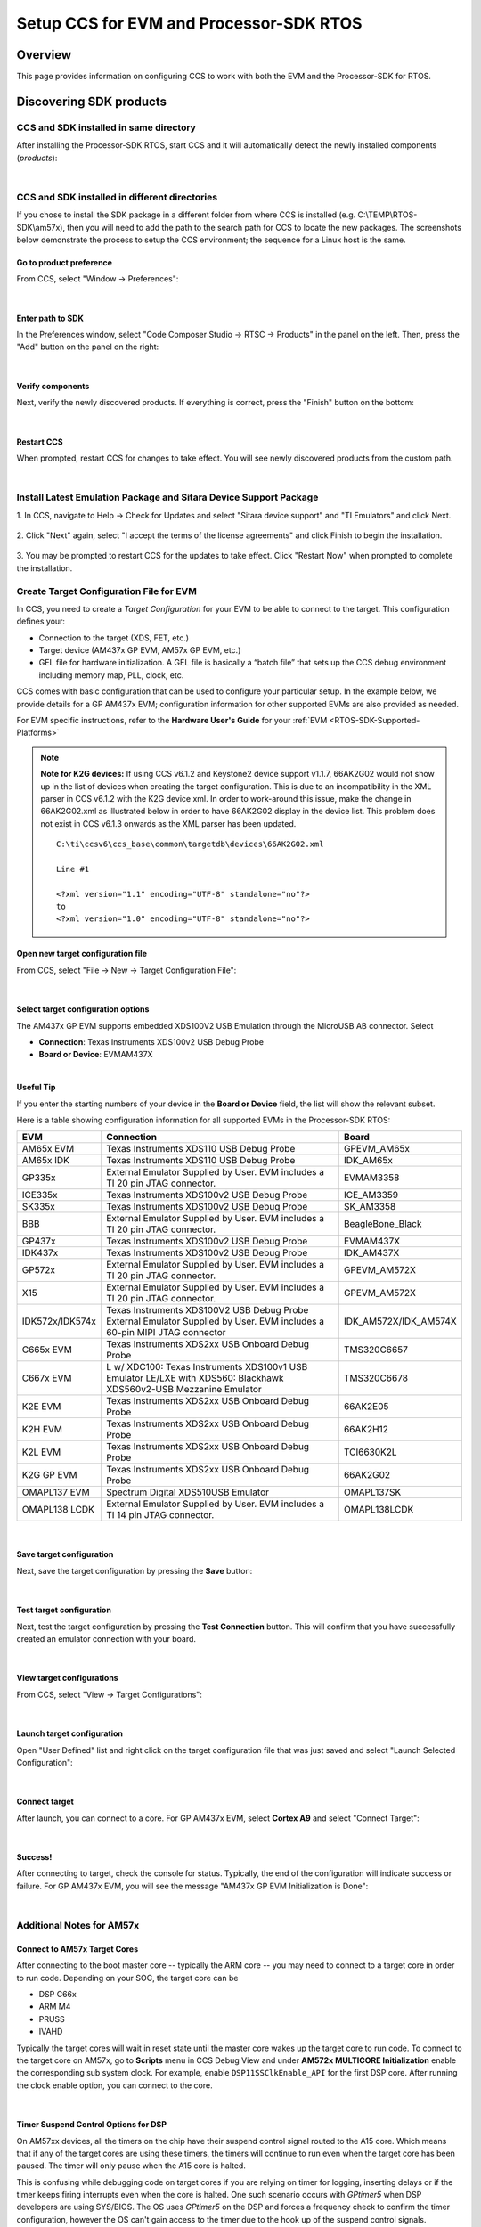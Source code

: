 Setup CCS for EVM and Processor-SDK RTOS
------------------------------------------

.. http://processors.wiki.ti.com/index.php/Processor_SDK_RTOS_Setup_CCS

Overview
^^^^^^^^^

This page provides information on configuring CCS to work with both the
EVM and the Processor-SDK for RTOS.

Discovering SDK products
^^^^^^^^^^^^^^^^^^^^^^^^^

CCS and SDK installed in same directory
""""""""""""""""""""""""""""""""""""""""

After installing the Processor-SDK RTOS, start CCS and it will
automatically detect the newly installed components (*products*):

.. Image:: /images/CCS-discovered-products.png
|
CCS and SDK installed in different directories
"""""""""""""""""""""""""""""""""""""""""""""""

If you chose to install the SDK package in a different folder from where
CCS is installed (e.g. C:\\TEMP\\RTOS-SDK\\am57x), then you will need to
add the path to the search path for CCS to locate the new packages. The
screenshots below demonstrate the process to setup the CCS environment;
the sequence for a Linux host is the same.

Go to product preference
'''''''''''''''''''''''''

From CCS, select "Window -> Preferences":

.. Image:: /images/CCS-GP57x-EVM-Custom-Preferences.png
|
Enter path to SDK
'''''''''''''''''''

In the Preferences window, select "Code Composer Studio -> RTSC ->
Products" in the panel on the left. Then, press the "Add" button on the
panel on the right:

.. Image:: /images/CCS-GP57x-EVM-Custom-Add.png
|
Verify components
''''''''''''''''''

Next, verify the newly discovered products. If everything is correct,
press the "Finish" button on the bottom:

.. Image:: /images/CCS-GP57x-EVM-Custom-Finish.png
|
Restart CCS
''''''''''''

When prompted, restart CCS for changes to take effect. You will see
newly discovered products from the custom path.

.. Image:: /images/CCS-GP57x-EVM-Custom-Confirm.png
|

Install Latest Emulation Package and Sitara Device Support Package
""""""""""""""""""""""""""""""""""""""""""""""""""""""""""""""""""
1. In CCS, navigate to Help -> Check for Updates and select "Sitara device support"
and "TI Emulators" and click Next.

 .. image:: /images/TMDX654_EVM_Hardware_Setup/CCS_Check_for_Updates.PNG

2. Click "Next" again, select "I accept the terms of the license agreements"
and click Finish to begin the installation.

 .. image:: /images/TMDX654_EVM_Hardware_Setup/CCS_Updating_Software.png

3. You may be prompted to restart CCS for the updates to take effect. Click "Restart Now" when
prompted to complete the installation.


Create Target Configuration File for EVM
""""""""""""""""""""""""""""""""""""""""""

In CCS, you need to create a *Target Configuration* for your EVM to be
able to connect to the target. This configuration defines your:

-  Connection to the target (XDS, FET, etc.)
-  Target device (AM437x GP EVM, AM57x GP EVM, etc.)
-  GEL file for hardware initialization. A GEL file is basically a
   “batch file” that sets up the CCS debug environment including memory
   map, PLL, clock, etc.

CCS comes with basic configuration that can be used to configure your
particular setup. In the example below, we provide details for a GP
AM437x EVM; configuration information for other supported EVMs are also
provided as needed.

For EVM specific instructions, refer to the **Hardware User's Guide**
for your :ref:`EVM <RTOS-SDK-Supported-Platforms>`

.. note::
   **Note for K2G devices:** If using CCS v6.1.2 and Keystone2 device
   support v1.1.7, 66AK2G02 would not show up in the list of devices when
   creating the target configuration. This is due to an incompatibility in
   the XML parser in CCS v6.1.2 with the K2G device xml. In order to
   work-around this issue, make the change in 66AK2G02.xml as illustrated
   below in order to have 66AK2G02 display in the device list. This problem
   does not exist in CCS v6.1.3 onwards as the XML parser has been updated.

   ::

	C:\ti\ccsv6\ccs_base\common\targetdb\devices\66AK2G02.xml

	Line #1

	<?xml version="1.1" encoding="UTF-8" standalone="no"?>
	to
	<?xml version="1.0" encoding="UTF-8" standalone="no"?>

Open new target configuration file
'''''''''''''''''''''''''''''''''''

From CCS, select "File -> New -> Target Configuration File":

.. Image:: /images/CCS-GP437x-EVM-New-Target.png
|
Select target configuration options
''''''''''''''''''''''''''''''''''''

The AM437x GP EVM supports embedded XDS100V2 USB Emulation through the
MicroUSB AB connector. Select

-  **Connection**: Texas Instruments XDS100v2 USB Debug Probe
-  **Board or Device**: EVMAM437X

.. Image:: /images/CCS-GP437x-EVM-Configure-Target.png
|
**Useful Tip**

If you enter the starting numbers of your device in the **Board or
Device** field, the list will show the relevant subset.

Here is a table showing configuration information for all supported
EVMs in the Processor-SDK RTOS:

+-----------------------+-----------------------+-----------------------+
| EVM                   | Connection            | Board                 |
+=======================+=======================+=======================+
| AM65x EVM             | Texas Instruments     | GPEVM_AM65x           |
|                       | XDS110 USB Debug      |                       |
|                       | Probe                 |                       |
|                       |                       |                       |
+-----------------------+-----------------------+-----------------------+
| AM65x IDK             | Texas Instruments     | IDK_AM65x             |
|                       | XDS110 USB Debug      |                       |
|                       | Probe                 |                       |
|                       |                       |                       |
+-----------------------+-----------------------+-----------------------+
| GP335x                | External Emulator     | EVMAM3358             |
|                       | Supplied by User. EVM |                       |
|                       | includes a TI 20 pin  |                       |
|                       | JTAG connector.       |                       |
+-----------------------+-----------------------+-----------------------+
| ICE335x               | Texas Instruments     | ICE_AM3359            |
|                       | XDS100v2 USB Debug    |                       |
|                       | Probe                 |                       |
+-----------------------+-----------------------+-----------------------+
| SK335x                | Texas Instruments     | SK_AM3358             |
|                       | XDS100v2 USB Debug    |                       |
|                       | Probe                 |                       |
+-----------------------+-----------------------+-----------------------+
| BBB                   | External Emulator     | BeagleBone_Black      |
|                       | Supplied by User. EVM |                       |
|                       | includes a TI 20 pin  |                       |
|                       | JTAG connector.       |                       |
+-----------------------+-----------------------+-----------------------+
| GP437x                | Texas Instruments     | EVMAM437X             |
|                       | XDS100v2 USB Debug    |                       |
|                       | Probe                 |                       |
+-----------------------+-----------------------+-----------------------+
| IDK437x               | Texas Instruments     | IDK_AM437X            |
|                       | XDS100v2 USB Debug    |                       |
|                       | Probe                 |                       |
+-----------------------+-----------------------+-----------------------+
| GP572x                | External Emulator     | GPEVM_AM572X          |
|                       | Supplied by User. EVM |                       |
|                       | includes a TI 20 pin  |                       |
|                       | JTAG connector.       |                       |
+-----------------------+-----------------------+-----------------------+
| X15                   | External Emulator     | GPEVM_AM572X          |
|                       | Supplied by User. EVM |                       |
|                       | includes a TI 20 pin  |                       |
|                       | JTAG connector.       |                       |
+-----------------------+-----------------------+-----------------------+
| IDK572x/IDK574x       | Texas Instruments     | IDK_AM572X/IDK_AM574X |
|                       | XDS100V2 USB Debug    |                       |
|                       | Probe                 |                       |
|                       | External Emulator     |                       |
|                       | Supplied by User. EVM |                       |
|                       | includes a 60-pin     |                       |
|                       | MIPI JTAG connector   |                       |
+-----------------------+-----------------------+-----------------------+
| C665x EVM             | Texas Instruments     | TMS320C6657           |
|                       | XDS2xx USB Onboard    |                       |
|                       | Debug Probe           |                       |
+-----------------------+-----------------------+-----------------------+
| C667x EVM             | L w/ XDC100: Texas    | TMS320C6678           |
|                       | Instruments XDS100v1  |                       |
|                       | USB Emulator          |                       |
|                       | LE/LXE with XDS560:   |                       |
|                       | Blackhawk             |                       |
|                       | XDS560v2-USB          |                       |
|                       | Mezzanine Emulator    |                       |
+-----------------------+-----------------------+-----------------------+
| K2E EVM               | Texas Instruments     | 66AK2E05              |
|                       | XDS2xx USB Onboard    |                       |
|                       | Debug Probe           |                       |
+-----------------------+-----------------------+-----------------------+
| K2H EVM               | Texas Instruments     | 66AK2H12              |
|                       | XDS2xx USB Onboard    |                       |
|                       | Debug Probe           |                       |
+-----------------------+-----------------------+-----------------------+
| K2L EVM               | Texas Instruments     | TCI6630K2L            |
|                       | XDS2xx USB Onboard    |                       |
|                       | Debug Probe           |                       |
+-----------------------+-----------------------+-----------------------+
| K2G GP EVM            | Texas Instruments     | 66AK2G02              |
|                       | XDS2xx USB Onboard    |                       |
|                       | Debug Probe           |                       |
+-----------------------+-----------------------+-----------------------+
| OMAPL137 EVM          | Spectrum Digital      | OMAPL137SK            |
|                       | XDS510USB Emulator    |                       |
+-----------------------+-----------------------+-----------------------+
| OMAPL138 LCDK         | External Emulator     | OMAPL138LCDK          |
|                       | Supplied by User. EVM |                       |
|                       | includes a TI 14 pin  |                       |
|                       | JTAG connector.       |                       |
+-----------------------+-----------------------+-----------------------+

|
Save target configuration
''''''''''''''''''''''''''

Next, save the target configuration by pressing the **Save** button:

.. Image:: /images/CCS-GP437x-EVM-Save-Target.png
|
Test target configuration
''''''''''''''''''''''''''

Next, test the target configuration by pressing the **Test Connection**
button. This will confirm that you have successfully created an emulator
connection with your board.

.. Image:: /images/AM4-GP-test-connection.png
|
View target configurations
'''''''''''''''''''''''''''

From CCS, select "View -> Target Configurations":

.. Image:: /images/CCS-GP437x-EVM-View-Target.png
|
Launch target configuration
''''''''''''''''''''''''''''

Open "User Defined" list and right click on the target configuration
file that was just saved and select "Launch Selected Configuration":

.. Image:: /images/CCS-GP437x-EVM-Launch-Target.png
|
Connect target
'''''''''''''''

After launch, you can connect to a core. For GP AM437x EVM, select
**Cortex A9** and select "Connect Target":

.. Image:: /images/CCS-GP437x-EVM-Connnect-Target.png

|

Success!
'''''''''

After connecting to target, check the console for status. Typically, the
end of the configuration will indicate success or failure. For GP AM437x
EVM, you will see the message "AM437x GP EVM Initialization is Done":

.. Image:: /images/CCS-GP437x-EVM-Run-Target.png
|
Additional Notes for AM57x
"""""""""""""""""""""""""""

Connect to AM57x Target Cores
'''''''''''''''''''''''''''''

After connecting to the boot master core -- typically the ARM core --
you may need to connect to a target core in order to run code. Depending
on your SOC, the target core can be

-  DSP C66x
-  ARM M4
-  PRUSS
-  IVAHD

Typically the target cores will wait in reset state until the master core
wakes up the target core to run code. To connect to the target core on
AM57x, go to **Scripts** menu in CCS Debug View and under **AM572x
MULTICORE Initialization** enable the corresponding sub system clock.
For example, enable ``DSP11SSClkEnable_API`` for the first DSP core.
After running the clock enable option, you can connect to the core.

.. Image:: /images/Multicore-Enable.jpg
|
Timer Suspend Control Options for DSP
'''''''''''''''''''''''''''''''''''''''

On AM57xx devices, all the timers on the chip have their suspend control
signal routed to the A15 core. Which means that if any of the target
cores are using these timers, the timers will continue to run even when
the target core has been paused. The timer will only pause when the A15
core is halted.

This is confusing while debugging code on target cores if you are relying
on timer for logging, inserting delays or if the timer keeps firing
interrupts even when the core is halted. One such scenario occurs with
*GPtimer5* when DSP developers are using SYS/BIOS. The OS uses
*GPtimer5* on the DSP and forces a frequency check to confirm the timer
configuration, however the OS can't gain access to the timer due to the
hook up of the suspend control signals.

Due to this issue the SYS/BIOS developers will need to configure an
additional CCS configuration check to connect the GPTimer suspend
control signal to the DSP as shown in the image below:

.. Image:: /images/GPtimer5_DSPConnect.png

|

Troubleshooting
""""""""""""""""

If you face any problems, first check these basic items:

-  **Power cycle your target.**
-  **Check the USB cable.** One simple way to do this is to connect
   another device to the USB and ensure the cable works.
-  **Check host driver.** Even with CCS turned off, your host should
   list the TI XDS as a USB device. If this does not work, try a
   different USB port.
-  **Latest emulation package.** Ensure that you have the latest
   emulation files as specified in the `Getting Started Guide <index_overview.html#emulator-support>`__.

If this does not resolve your problem, see these additional resources:

-  `Troubleshoot
   CCS <http://processors.wiki.ti.com/index.php/Troubleshooting_CCSv6>`__
-  `Troubleshoot
   XDS100 <http://processors.wiki.ti.com/index.php/XDS100#Troubleshooting>`__
-  `Troubleshoot
   XDS200 <http://processors.wiki.ti.com/index.php/XDS200#Troubleshooting>`__
-  `Troubleshoot
   XDS560 <http://processors.wiki.ti.com/index.php/XDS560#Frequently_Asked_Questions>`__

|

